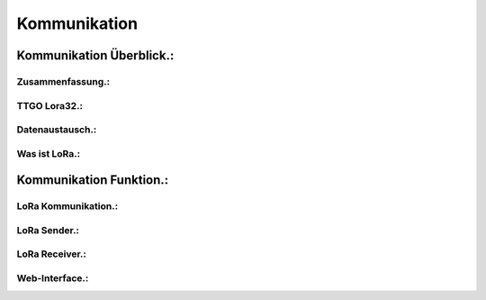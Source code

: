 Kommunikation
=============

Kommunikation Überblick.:
^^^^^^^^^^^^^^^^^^^^^^^^^

Zusammenfassung.:
"""""""""""""""""

TTGO Lora32.:
"""""""""""""

Datenaustausch.:
""""""""""""""""

Was ist LoRa.:
""""""""""""""


Kommunikation Funktion.:
^^^^^^^^^^^^^^^^^^^^^^^^

LoRa Kommunikation.:
""""""""""""""""""""

LoRa Sender.:
"""""""""""""

LoRa Receiver.:
"""""""""""""""

Web-Interface.:
"""""""""""""""


